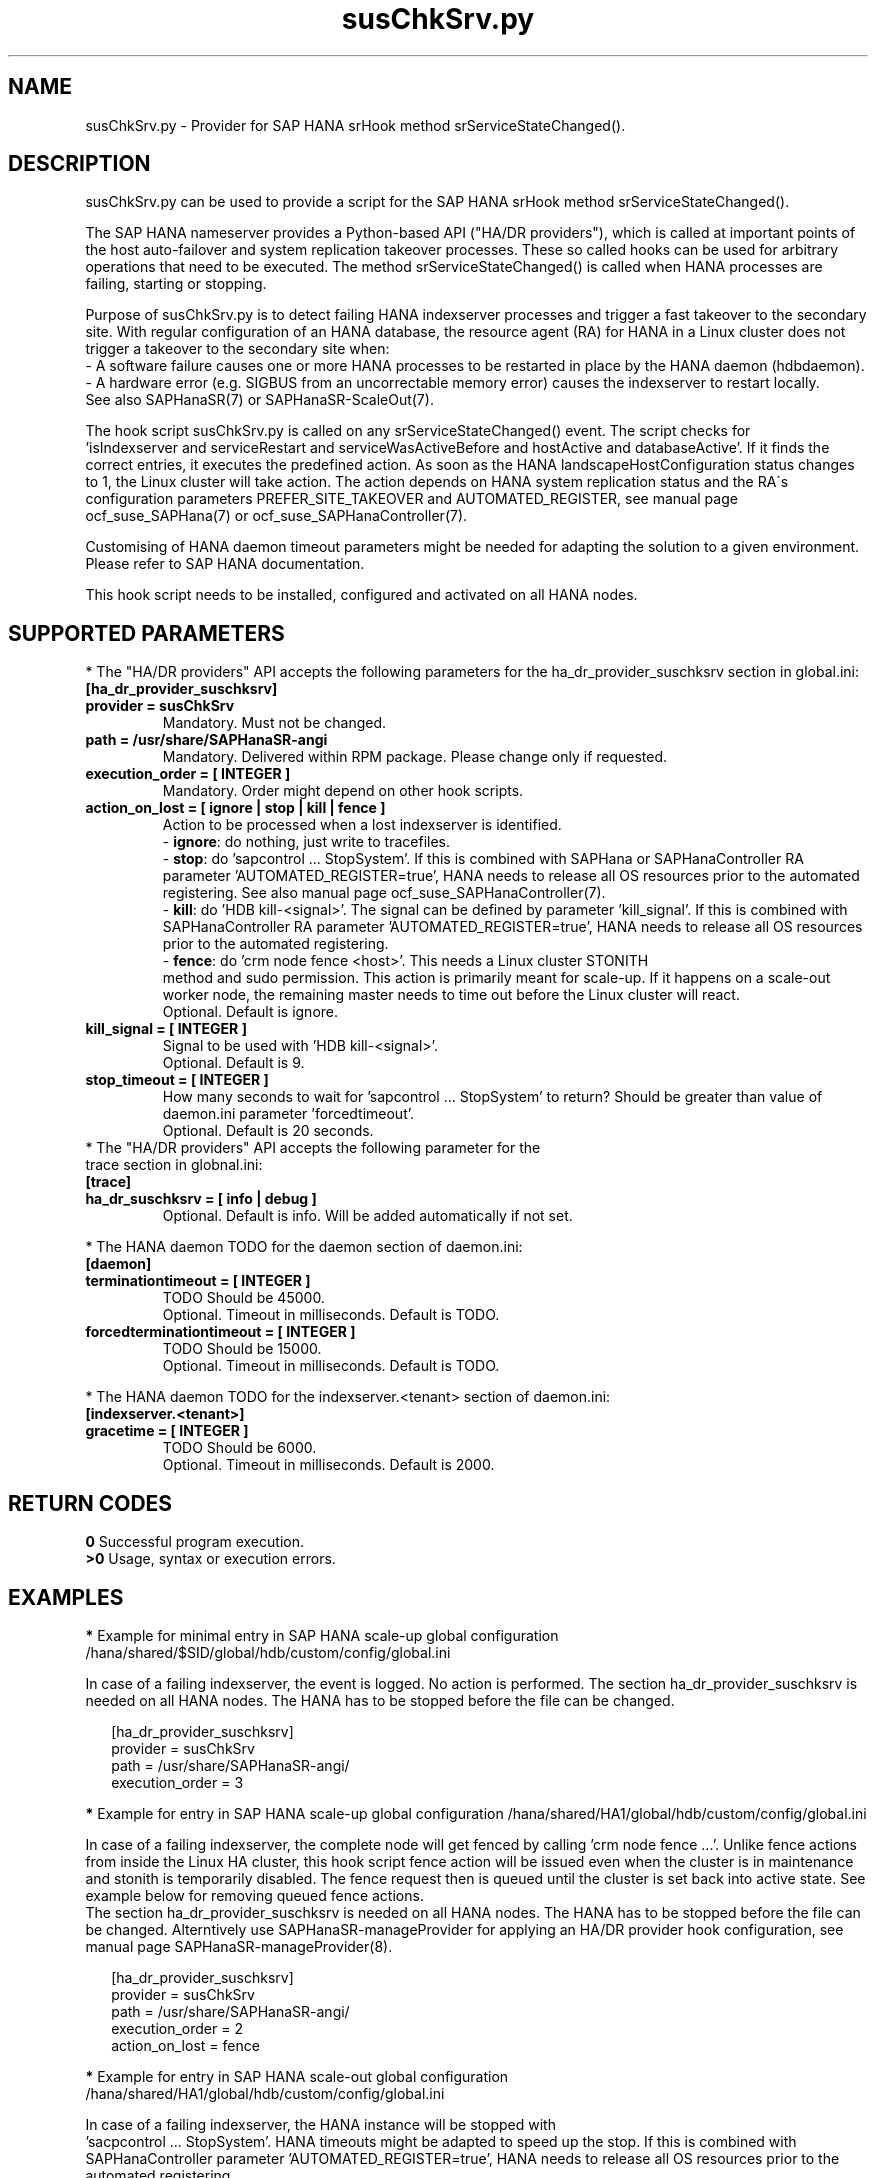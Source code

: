.\" Version: 1.001 
.\"
.TH susChkSrv.py 7 "13 Apr 2023" "" "SAPHanaSR"
.\"
.SH NAME
susChkSrv.py \- Provider for SAP HANA srHook method srServiceStateChanged().
.PP
.SH DESCRIPTION
susChkSrv.py can be used to provide a script for the SAP HANA srHook method
srServiceStateChanged().

The SAP HANA nameserver provides a Python-based API ("HA/DR providers"), which
is called at important points of the host auto-failover and system replication
takeover processes. These so called hooks can be used for arbitrary operations
that need to be executed. The method srServiceStateChanged() is called when
HANA processes are failing, starting or stopping.

Purpose of susChkSrv.py is to detect failing HANA indexserver processes and
trigger a fast takeover to the secondary site. With regular configuration of an
HANA database, the resource agent (RA) for HANA in a Linux cluster does not
trigger a takeover to the secondary site when:
.br
- A software failure causes one or more HANA processes to be restarted in place
by the HANA daemon (hdbdaemon).
.br
- A hardware error (e.g. SIGBUS from an uncorrectable memory error) causes the
indexserver to restart locally.
.br
See also SAPHanaSR(7) or SAPHanaSR-ScaleOut(7).

The hook script susChkSrv.py is called on any srServiceStateChanged() event.
The script checks for
 'isIndexserver and serviceRestart and serviceWasActiveBefore and hostActive and databaseActive'.
If it finds the correct entries, it executes the predefined action. As soon as
the HANA landscapeHostConfiguration status changes to 1, the Linux cluster will
take action. The action depends on HANA system replication status and the RA´s
configuration parameters PREFER_SITE_TAKEOVER and AUTOMATED_REGISTER, see manual
page ocf_suse_SAPHana(7) or ocf_suse_SAPHanaController(7).

Customising of HANA daemon timeout parameters might be needed for adapting the
solution to a given environment. Please refer to SAP HANA documentation.

This hook script needs to be installed, configured and activated on all HANA
nodes.
.PP
.\"
.SH SUPPORTED PARAMETERS
* The "HA/DR providers" API accepts the following parameters for the
ha_dr_provider_suschksrv section in global.ini:
.TP
\fB[ha_dr_provider_suschksrv]\fP
.TP
\fBprovider = susChkSrv\fP
Mandatory. Must not be changed.
.TP
\fBpath = /usr/share/SAPHanaSR-angi\fP
Mandatory. Delivered within RPM package. Please change only if requested.
.TP
\fBexecution_order = [ INTEGER ]\fP
Mandatory. Order might depend on other hook scripts.
.TP
\fBaction_on_lost = [ ignore | stop | kill | fence ]\fP
.\" TODO \fBaction_on_lost = [ ignore | stop | kill | fence | suicide ]\fP
Action to be processed when a lost indexserver is identified.
.br
- \fBignore\fP: do nothing, just write to tracefiles.
.br
- \fBstop\fP: do 'sapcontrol ... StopSystem'.
If this is combined with SAPHana or SAPHanaController RA parameter 'AUTOMATED_REGISTER=true',
HANA needs to release all OS resources prior to the automated registering. See
also manual page ocf_suse_SAPHanaController(7). 
.br
- \fBkill\fP: do 'HDB kill-<signal>'. The signal can be defined by parameter 'kill_signal'.
If this is combined with SAPHanaController RA parameter 'AUTOMATED_REGISTER=true',
HANA needs to release all OS resources prior to the automated registering.
.br
- \fBfence\fP: do 'crm node fence <host>'. This needs a Linux cluster STONITH
 method and sudo permission. This action is primarily meant for scale-up. If
it happens on a scale-out worker node, the remaining master needs to time out
before the Linux cluster will react.
.br
.\" TODO - suicide: do 'systemctl reboot'. Do NOT use this!
.\" .br
Optional. Default is ignore.
.TP
\fBkill_signal = [ INTEGER ]\fP
Signal to be used with 'HDB kill-<signal>'.
.br
Optional. Default is 9.
.\" TODO
.\" .TP
.\" \fBignore_srhook = [ yes | no ]\fP
.\" Initiate takeover even if HANA system replication (srHook) is not in sync.
.\" .br
.\" Advanced. Default is no. Please use only if requested.
.\" .TP
.\" \fBmonitor_services = [ <service>,<service>,... ]\fP
.\" HANA services (processes) to look at.
.\" Represented by dictionary entry "service_name".
.\" .br
.\" Optional. Default is service "indexserver".
.\" .TP
.\" \fBmonitor_tenants = [ <tenant>,<tenant>,... ]\fP
.\" HANA tenants to look at.
.\" Represented by dictionary entry "database".
.\" .br
.\" Optional. Default is tenant TODO.
.TP
\fBstop_timeout = [ INTEGER ]\fP
How many seconds to wait for 'sapcontrol ... StopSystem' to return?
Should be greater than value of daemon.ini parameter 'forcedtimeout'.
.\" TODO what is "forcedtimeout" ?
.br
Optional. Default is 20 seconds.
.TP
* The "HA/DR providers" API accepts the following parameter for the trace section in globnal.ini:
.TP
\fB[trace]\fP
.TP
\fBha_dr_suschksrv = [ info | debug ]\fP
Optional. Default is info. Will be added automatically if not set.
.PP
* The HANA daemon TODO for the daemon section of daemon.ini:
.\" TODO check the below values with SAP
.TP
\fB[daemon]\fP
.TP
\fBterminationtimeout = [ INTEGER ]\fP
TODO Should be 45000.
.br
Optional. Timeout in milliseconds. Default is TODO.
.TP
\fBforcedterminationtimeout = [ INTEGER ]\fP
TODO Should be 15000.
.br
Optional. Timeout in milliseconds. Default is TODO.
.PP
* The HANA daemon TODO for the indexserver.<tenant> section of daemon.ini:
.\" TODO check the below values with cloud partner
.TP
\fB[indexserver.<tenant>]\fP
.TP
\fBgracetime = [ INTEGER ]\fP
TODO Should be 6000.
.br
Optional. Timeout in milliseconds. Default is 2000.
.PP
.\"
.SH RETURN CODES
.B 0
Successful program execution.
.br
.B >0
Usage, syntax or execution errors.
.PP
.\"
.SH EXAMPLES
.PP
\fB*\fP Example for minimal entry in SAP HANA scale-up global configuration
/hana/shared/$SID/global/hdb/custom/config/global.ini
.PP
In case of a failing indexserver, the event is logged. No action is performed.
The section ha_dr_provider_suschksrv is needed on all HANA nodes.
The HANA has to be stopped before the file can be changed.
.PP
.RS 2
[ha_dr_provider_suschksrv]
.br
provider = susChkSrv
.br
path = /usr/share/SAPHanaSR-angi/
.br
execution_order = 3
.RE
.PP
\fB*\fP Example for entry in SAP HANA scale-up global configuration
/hana/shared/HA1/global/hdb/custom/config/global.ini
.PP
In case of a failing indexserver, the complete node will get fenced by
calling 'crm node fence ...'. 
Unlike fence actions from inside the Linux HA cluster, this hook script fence
action will be issued even when the cluster is in maintenance and stonith is
temporarily disabled. The fence request then is queued until the cluster is set
back into active state. See example below for removing queued fence actions. 
.br
The section ha_dr_provider_suschksrv is needed on all HANA nodes.
The HANA has to be stopped before the file can be changed.
Alterntively use SAPHanaSR-manageProvider for applying an HA/DR provider hook
configuration, see manual page SAPHanaSR-manageProvider(8).
.PP
.RS 2
[ha_dr_provider_suschksrv]
.br
provider = susChkSrv
.br
path = /usr/share/SAPHanaSR-angi/
.br
execution_order = 2
.br
action_on_lost = fence
.RE
.PP
\fB*\fP Example for entry in SAP HANA scale-out global configuration
/hana/shared/HA1/global/hdb/custom/config/global.ini
.PP
In case of a failing indexserver, the HANA instance will be stopped with
 'sacpcontrol ... StopSystem'. HANA timeouts might be adapted to speed up the
stop.
If this is combined with SAPHanaController parameter 'AUTOMATED_REGISTER=true',
HANA needs to release all OS resources prior to the automated registering.
.\" TODO This action is recommended for scale-out. ?
.br
The hook script should wait maximum 25 seconds on the sapcontrol command to
return.
.br
The section ha_dr_provider_suschksrv is needed on all HANA nodes.
The HANA has to be stopped before the file can be changed.
.br
Note: HANA scale-out is supported only with exactly one master nameserver.
No HANA host auto-failover.
.PP
.RS 2
[ha_dr_provider_suschksrv]
.br
provider = susChkSrv
.br
path = /usr/share/SAPHanaSR-angi/
.br
execution_order = 2
.br
action_on_lost = stop
.br
stop_timeout = 25
.RE
.PP
\fB*\fP Example for entry in SAP HANA daemon configuration
/hana/shared/HA1/global/hdb/custom/config/daemon.ini
.PP
TODO
Example SID is HA1, tenant is HA1.
.br
The sections daemon and indexserver.HA1 are needed on all HANA nodes.
The HANA has to be stopped before the file can be changed.
.PP
.RS 2
[daemon]
.br
terminationtimeout = 45000
.br
forcedterminationtimeout = 15000
.PP
[indexserver.HA1]
.br
gracetime = 6000
.RE
.PP
\fB*\fP Example for sudo permissions in /etc/sudoers.d/SAPHanaSR .
.PP
SID is HA1. See also manual page SAPHanaSR-hookHelper(8).
.PP
.RS 2
# SAPHanaSR needs for susChkSrv
.br
ha1adm ALL=(ALL) NOPASSWD: /usr/bin/SAPHanaSR-hookHelper --sid=HA1 --case=fenceMe
.RE
.PP
\fB*\fP Example for looking up the sudo permission for the hook script.
.PP
All related files (/etc/sudoers and /etc/sudoers.d/*) are scanned.
Example SID is HA1.
.PP
.RS 2
# sudo -U ha1adm -l | grep "NOPASSWD.*/usr/bin/SAPHanaSR-hookHelper"
.RE
.PP
\fB*\fP Example for checking the HANA tracefiles for srServiceStateChanged() events.
.PP
Example SID is HA1. To be executed on the respective HANA master nameserver.
.br
If the HANA nameserver process is killed, in some cases hook script actions do
not make it into the nameserver tracefile. In such cases the hook script´s own
tracefile might help, see respective example.
.PP
.RS 2
# su - ha1adm
.br
~> cdtrace
.br
~> grep susChkSrv.*srServiceStateChanged nameserver_*.trc
.br
~> grep -C2 Executed.*StopSystem nameserver_*.trc
.RE
.PP
\fB*\fP Example for checking the HANA tracefiles for when the hook script has been loaded.
.PP
Example SID is HA1. To be executed on both sites' master nameservers.
.PP
.RS 2
# su - ha1adm
.br
~> cdtrace
.br
~> grep HADR.*load.*susChkSrv nameserver_*.trc
.br
~> grep susChkSrv.init nameserver_*.trc
.RE
.PP
\fB*\fP Example for checking the hook script tracefile for actions.
.PP
Example SID is HA1. To be executed on all nodes. All incidents are logged on
the node where it happens.
.PP
.RS 2
# su - ha1adm
.br
~> cdtrace
.br
~> egrep '(LOST:|STOP:|START:|DOWN:|init|load|fail)' nameserver_suschksrv.trc
.RE
.PP
\fB*\fP Example for checking the hook script tracefile for node fence actions.
.PP
Example SID is HA1. To be executed on both sites' master nameservers. See also
manual page SAPHanaSR-hookHelper(8).
.PP
.RS 2
# su - ha1adm
.br
~> cdtrace
.br
~> grep fence.node nameserver_suschksrv.trc
.RE
.PP
\fB*\fP Example for revoking a queued fence request from the Linux cluster.
.PP
This could be done if an HANA indexserver failure has triggerd an node fence
action while the Linux cluster is in maintenance. Before revoking a fence request,
be sure it has been issued by the HA/DR provider hook script. See example above
for checking the hook script tracefile for node fence actions.
Example node is node2. To be executed on that node.
See also manual pages SAPHanaSR-hookHelper(8) and crm_attribute(8).
.br
Note: This removes the node attribute terminate=true from the Linux cluster CIB.
It does not touch any fencing device.
.PP
.RS 2
# grep fenced:.termination.was.requested /var/log/pacemaker/pacemaker.log
.br
# crm_attribute -t status -N 'node2' -D -n terminate
.br
# crm_attribute -t status -N 'node2' -G -n terminate
.RE
.PP
.\"
.SH FILES
.TP
/usr/share/SAPHanaSR-angi/susChkSrv.py
the hook provider, delivered with the RPM
.TP
/usr/bin/SAPHanaSR-hookHelper
the external script for node fencing
.TP
/etc/sudoers, /etc/sudoers.d/*
the sudo permissions configuration
.TP
/hana/shared/$SID/global/hdb/custom/config/global.ini
the on-disk representation of HANA global system configuration
.TP
/hana/shared/$SID/global/hdb/custom/config/daemon.ini
the on-disk representation of HANA daemon configuration
.TP
/usr/sap/$SID/HDB$nr/$HOST/trace
path to HANA tracefiles
.TP
/usr/sap/$SID/HDB$nr/$HOST/trace/nameserver_suschksrv.trc
HADR provider hook script tracefile
.PP
.\"
.SH REQUIREMENTS
1. SAP HANA 2.0 SPS05 or later provides the HA/DR provider hook method
srServiceStateChanged() with needed parameters.
.PP
2. No other HADR provider hook script should be configured for the
srServiceStateChanged() method. Hook scripts for other methods, provided in
SAPHanaSR and SAPHanaSR-ScaleOut, can be used in parallel to susChkSrv.py, if
not documented contradictingly.
.PP
3. The user ${sid}adm needs execution permission as user root for the command
SAPHanaSR-hookHelper.
.PP
4. The hook provider needs to be added to the HANA global configuration, in
memory and on disk (in persistence).
.PP
5. HANA daemon timeout TODO
.PP
6. The hook script runs in the HANA nameserver. It runs on the node where the event
srServiceStateChanged() occurs.
.PP
7. HANA scale-out is supported only with exactly one master nameserver. HANA
host auto-failover is not supported. Thus no standby nodes.
.PP
8. A Linux cluster STONITH method for all nodes is needed, particularly if
susChkSrv.py parameter 'action_on_lost=fence' is set.
.PP
9. If susChkSrv.py parameter 'action_on_lost=stop' is set and the RA SAPHana or
SAPHanaController parameter 'AUTOMATED_REGISTER=true' is set, it depends on HANA
to release all OS resources prior to the registering attempt.
.PP
10. If the hook provider should be pre-compiled, the particular Python version
that comes with SAP HANA has to be used.
.\"
.SH BUGS
In case of any problem, please use your favourite SAP support process to open
a request for the component BC-OP-LNX-SUSE.
Please report any other feedback and suggestions to feedback@suse.com.
.PP
.\"
.SH SEE ALSO
\fBSAPHanaSR\fP(7) , \fBSAPHanaSR-ScaleOut\fP(7) ,  \fBSAPHanaSR.py\fP(7) ,
\fBocf_suse_SAPHanaTopology\fP(7) , \fBocf_suse_SAPHanaController\fP(7) ,
\fBSAPHanaSR-hookHelper\fP(8) ,
\fBSAPHanaSR-manageProvider\fP(8) , \fBcrm\fP(8) , \fBcrm_attribute\fP(8) ,
\fBpython3\fP(8) ,
.br
https://help.sap.com/docs/SAP_HANA_PLATFORM?locale=en-US
.br
https://help.sap.com/docs/SAP_HANA_PLATFORM/42668af650f84f9384a3337bcd373692/e2064c4aa47f443ab6a107f9ab7f5edd.html?version=2.0.01
.br
https://help.sap.com/docs/SAP_HANA_PLATFORM/6b94445c94ae495c83a19646e7c3fd56/5df2e766549a405e95de4c5d7f2efc2d.html?locale=en-US
.br
SAP note 2177064
.PP
.\"
.SH AUTHORS
A.Briel, F.Herschel, L.Pinne.
.PP
.\"
.SH COPYRIGHT
(c) 2022-2023 SUSE LLC
.br
susChkSrv.py comes with ABSOLUTELY NO WARRANTY.
.br
For details see the GNU General Public License at
http://www.gnu.org/licenses/gpl.html
.\"
